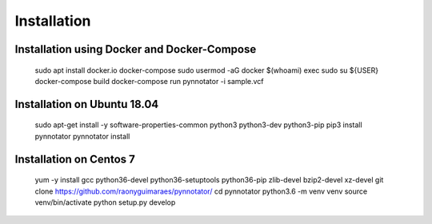 Installation
############

Installation using Docker and Docker-Compose
********************************************

    sudo apt install docker.io docker-compose
    sudo usermod -aG docker $(whoami)
    exec sudo su ${USER}
    docker-compose build
    docker-compose run pynnotator -i sample.vcf

Installation on Ubuntu 18.04
****************************

    sudo apt-get install -y software-properties-common python3 python3-dev python3-pip
    pip3 install pynnotator
    pynnotator install

Installation on Centos 7
*************************

    yum -y install gcc python36-devel python36-setuptools python36-pip zlib-devel bzip2-devel xz-devel
    git clone https://github.com/raonyguimaraes/pynnotator/
    cd pynnotator
    python3.6 -m venv venv
    source venv/bin/activate
    python setup.py develop
    
